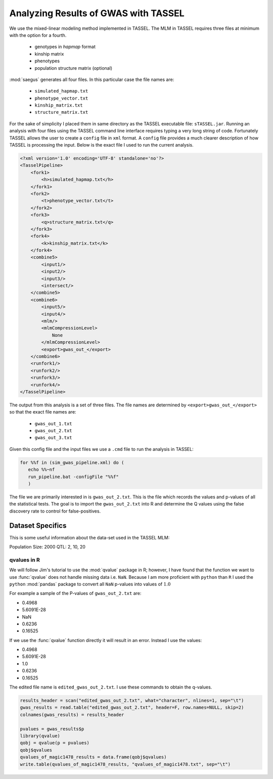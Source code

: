 .. analyze-magic1478-rdm-mating-results:

=====================================
Analyzing Results of GWAS with TASSEL
=====================================

We use the mixed-linear modeling method implemented in TASSEL.
The MLM in TASSEL requires three files at minimum with the option for a fourth.

   * genotypes in *hapmap* format
   * kinship matrix
   * phenotypes
   * population structure matrix (optional)

:mod:`saegus` generates all four files. In this particular case the file names
are:

   * ``simulated_hapmap.txt``
   * ``phenotype_vector.txt``
   * ``kinship_matrix.txt``
   * ``structure_matrix.txt``

For the sake of simplicity I placed them in same directory as the
TASSEL executable file: ``sTASSEL.jar``. Running an analysis
with four files using the TASSEL command line interface requires typing
a very long string of code. Fortunately TASSEL allows the user to create
a ``config`` file in ``xml`` format. A ``config`` file provides a much clearer
description of how TASSEL is processing the input. Below is the exact file I used
to run the current analysis.


.. code-block:: xml

   <?xml version='1.0' encoding='UTF-8' standalone='no'?>
   <TasselPipeline>
       <fork1>
           <h>simulated_hapmap.txt</h>
       </fork1>
       <fork2>
           <t>phenotype_vector.txt</t>
       </fork2>
       <fork3>
           <q>structure_matrix.txt</q>
       </fork3>
       <fork4>
           <k>kinship_matrix.txt</k>
       </fork4>
       <combine5>
           <input1/>
           <input2/>
           <input3/>
           <intersect/>
       </combine5>
       <combine6>
           <input5/>
           <input4/>
           <mlm/>
           <mlmCompressionLevel>
               None
           </mlmCompressionLevel>
           <export>gwas_out_</export>
       </combine6>
       <runfork1/>
       <runfork2/>
       <runfork3/>
       <runfork4/>
   </TasselPipeline>

The output from this analysis is a set of three files. The file names
are determined by ``<export>gwas_out_</export>`` so that the exact file names
are:

   * ``gwas_out_1.txt``
   * ``gwas_out_2.txt``
   * ``gwas_out_3.txt``

Given this config file and the input files we use a ``.cmd`` file to run
the analysis in TASSEL:

.. code-block:: bat

   for %%f in (sim_gwas_pipeline.xml) do (
      echo %%~nf
      run_pipeline.bat -configFile "%%f"
      )


The file we are primarily interested in is ``gwas_out_2.txt``. This is the file
which records the values and p-values of all the statistical tests. The goal is
to import the ``gwas_out_2.txt`` into R and determine the Q values using the false
discovery rate to control for false-positives.


Dataset Specifics
=================

This is some useful information about the data-set used in the TASSEL MLM:

Population Size: 2000
QTL: 2, 10, 20

qvalues in R
------------



We will follow Jim's tutorial to use the :mod:`qvalue` package in R; however, I
have found that the function we want to use :func:`qvalue` does not handle
missing data i.e. ``NaN``. Because I am more proficient with ``python`` than
``R`` I used the ``python`` :mod:`pandas` package to convert all ``NaN`` p-values
into values of :math:`1.0`

For example a sample of the P-values of ``gwas_out_2.txt`` are:

+ 0.4968
+ 5.6091E-28
+ NaN
+ 0.6236
+ 0.16525


If we use the :func:`qvalue` function directly it will result in an error.
Instead I use the values:

+ 0.4968
+ 5.6091E-28
+ 1.0
+ 0.6236
+ 0.16525

The edited file name is ``edited_gwas_out_2.txt``. I use these commands to
obtain the q-values.

.. code-block:: R

   results_header = scan("edited_gwas_out_2.txt", what="character", nlines=1, sep="\t")
   gwas_results = read.table("edited_gwas_out_2.txt", header=F, row.names=NULL, skip=2)
   colnames(gwas_results) = results_header

   pvalues = gwas_results$p
   library(qvalue)
   qobj = qvalue(p = pvalues)
   qobj$qvalues
   qvalues_of_magic1478_results = data.frame(qobj$qvalues)
   write.table(qvalues_of_magic1478_results, "qvalues_of_magic1478.txt", sep="\t")